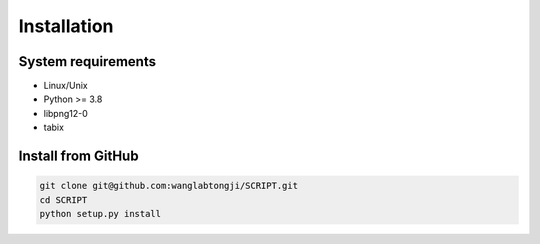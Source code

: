 Installation
==============


System requirements
~~~~~~~~~~~~~~~~~~~

* Linux/Unix
* Python >= 3.8
* libpng12-0
* tabix


Install from GitHub
~~~~~~~~~~~~~~~~~~~~~

.. code:: shell

   git clone git@github.com:wanglabtongji/SCRIPT.git
   cd SCRIPT
   python setup.py install


